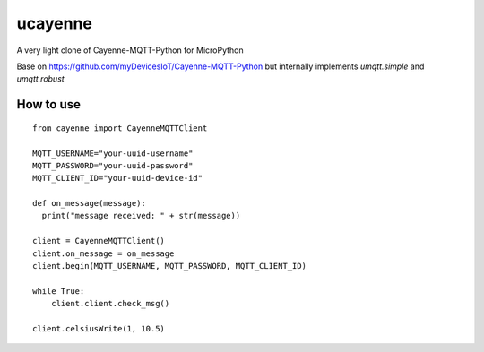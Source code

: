 ucayenne
--------

A very light clone of Cayenne-MQTT-Python for MicroPython

Base on https://github.com/myDevicesIoT/Cayenne-MQTT-Python but internally 
implements `umqtt.simple` and `umqtt.robust`

How to use
==========


::

    from cayenne import CayenneMQTTClient

    MQTT_USERNAME="your-uuid-username"
    MQTT_PASSWORD="your-uuid-password"
    MQTT_CLIENT_ID="your-uuid-device-id"

    def on_message(message):
      print("message received: " + str(message))

    client = CayenneMQTTClient()
    client.on_message = on_message
    client.begin(MQTT_USERNAME, MQTT_PASSWORD, MQTT_CLIENT_ID)

    while True:
        client.client.check_msg()

    client.celsiusWrite(1, 10.5)


